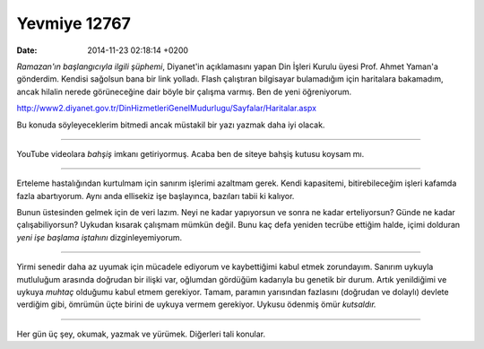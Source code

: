 =============
Yevmiye 12767
=============

:date: 2014-11-23 02:18:14 +0200

.. :Author: Emin Reşah
.. :Date:   12767

*Ramazan'ın başlangıcıyla ilgili şüphemi*, Diyanet'in açıklamasını yapan
Din İşleri Kurulu üyesi Prof. Ahmet Yaman'a gönderdim. Kendisi sağolsun
bana bir link yolladı. Flash çalıştıran bilgisayar bulamadığım için
haritalara bakamadım, ancak hilalin nerede görüneceğine dair böyle bir
çalışma varmış. Ben de yeni öğreniyorum.

http://www2.diyanet.gov.tr/DinHizmetleriGenelMudurlugu/Sayfalar/Haritalar.aspx

Bu konuda söyleyeceklerim bitmedi ancak müstakil bir yazı yazmak daha
iyi olacak.

--------------

YouTube videolara *bahşiş* imkanı getiriyormuş. Acaba ben de siteye
bahşiş kutusu koysam mı.

--------------

Erteleme hastalığından kurtulmam için sanırım işlerimi azaltmam gerek.
Kendi kapasitemi, bitirebileceğim işleri kafamda fazla abartıyorum. Aynı
anda ellisekiz işe başlayınca, bazıları tabii ki kalıyor.

Bunun üstesinden gelmek için de veri lazım. Neyi ne kadar yapıyorsun ve
sonra ne kadar erteliyorsun? Günde ne kadar çalışabiliyorsun? Uykudan
kısarak çalışmam mümkün değil. Bunu kaç defa yeniden tecrübe ettiğim
halde, içimi dolduran *yeni işe başlama iştahını* dizginleyemiyorum.

--------------

Yirmi senedir daha az uyumak için mücadele ediyorum ve kaybettiğimi
kabul etmek zorundayım. Sanırım uykuyla mutluluğum arasında doğrudan bir
ilişki var, oğlumdan gördüğüm kadarıyla bu genetik bir durum. Artık
yenildiğimi ve uykuya *muhtaç* olduğumu kabul etmem gerekiyor. Tamam,
paramın yarısından fazlasını (doğrudan ve dolaylı) devlete verdiğim
gibi, ömrümün üçte birini de uykuya vermem gerekiyor. Uykusu ödenmiş
ömür *kutsaldır.*

--------------

Her gün üç şey, okumak, yazmak ve yürümek. Diğerleri tali konular.
